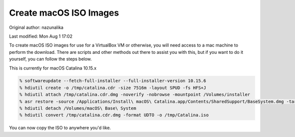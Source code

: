 .. SPDX-FileCopyrightText: 2019-2022 Louis Abel, Tommy Nguyen
..
.. SPDX-License-Identifier: MIT

Create macOS ISO Images
^^^^^^^^^^^^^^^^^^^^^^^

Original author: nazunalika

Last modified: Mon Aug 1 17:02

To create macOS ISO images for use for a VirtualBox VM or otherwise, you will need access to a mac machine to perform the download. There are scripts and other methods out there to assist you with this, but if you want to do it yourself, you can follow the steps below.

This is currently for macOS Catalina 10.15.x

.. code:: shell

   % softwareupdate --fetch-full-installer --full-installer-version 10.15.6
   % hdiutil create -o /tmp/catalina.cdr -size 7516m -layout SPUD -fs HFS+J
   % hdiutil attach /tmp/catalina.cdr.dmg -noverify -nobrowse -mountpoint /Volumes/installer
   % asr restore -source /Applications/Install\ macOS\ Catalina.app/Contents/SharedSupport/BaseSystem.dmg -target /Volumes/installer -noprompt -noverify -erase
   % hdiutil detach /Volumes/macOS\ Base\ System
   % hdiutil convert /tmp/catalina.cdr.dmg -format UDTO -o /tmp/Catalina.iso

You can now copy the ISO to anywhere you'd like.
